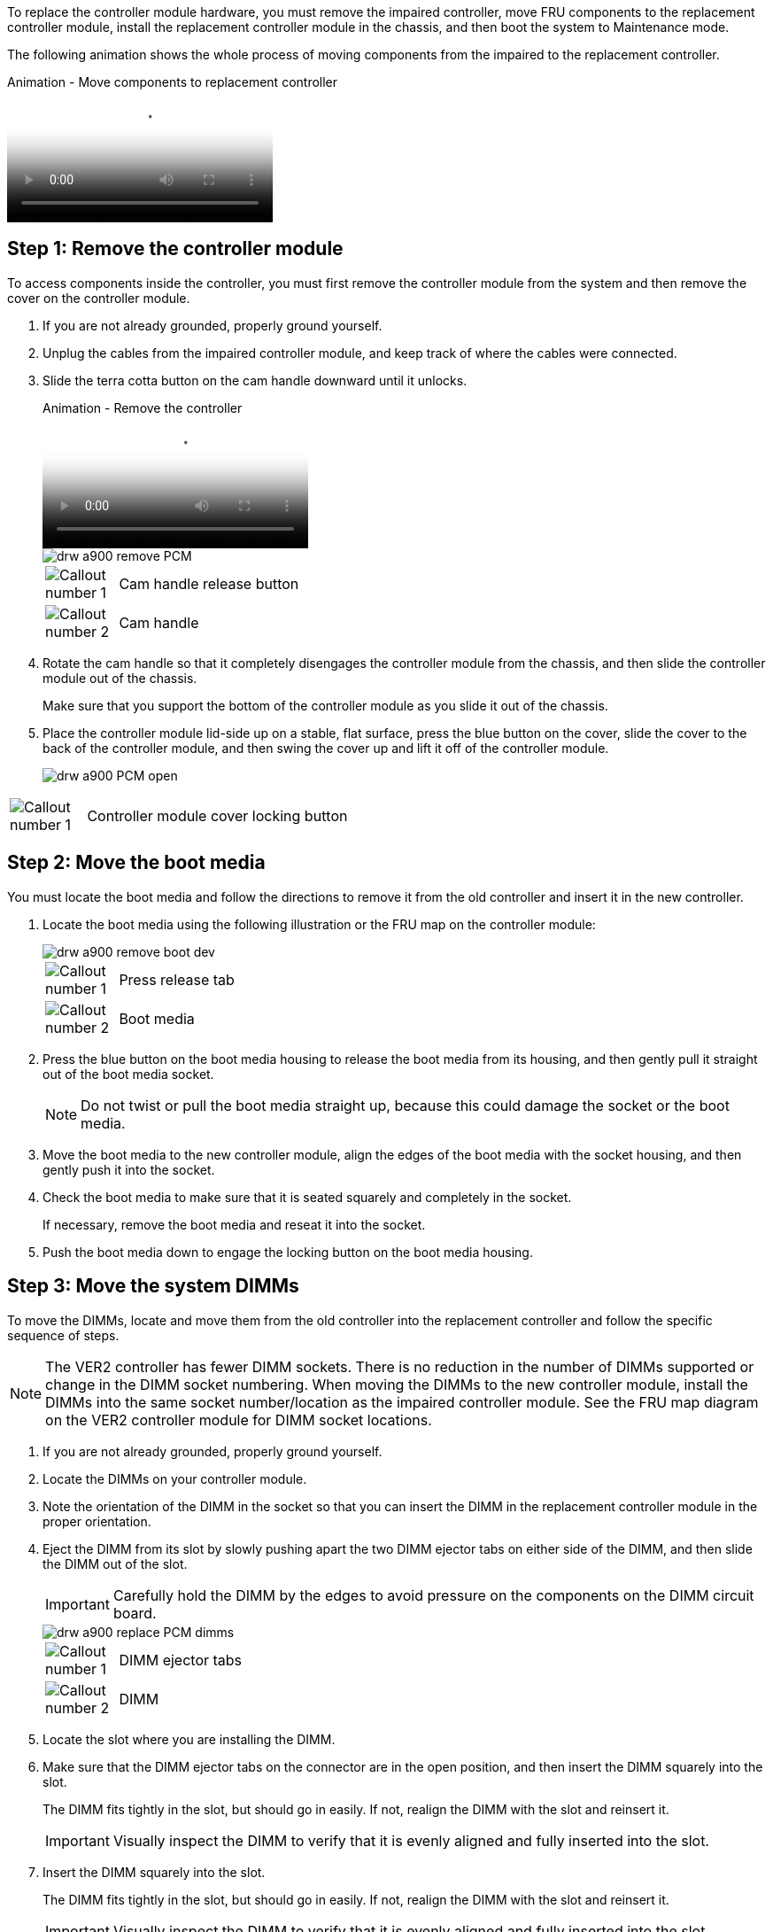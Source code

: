 To replace the controller module hardware, you must remove the impaired controller, move FRU components to the replacement controller module, install the replacement controller module in the chassis, and then boot the system to Maintenance mode.

The following animation shows the whole process of moving components from the impaired to the replacement controller.

video::30337552-b10f-4146-9bdb-adf2000df5bd[panopto, title="Animation - Move components to replacement controller"]

== Step 1: Remove the controller module

To access components inside the controller, you must first remove the controller module from the system and then remove the cover on the controller module.

. If you are not already grounded, properly ground yourself.
. Unplug the cables from the impaired controller module, and keep track of where the cables were connected.
. Slide the terra cotta button on the cam handle downward until it unlocks.

+
video::256721fd-4c2e-40b3-841a-adf2000df5fa[panopto, title="Animation - Remove the controller"]

+
image::../media/drw_a900_remove_PCM.png[]

+
[cols="10,90"]
|===
a|
image:../media/legend_icon_01.png[Callout number 1] a|
Cam handle release button
a|
image:../media/legend_icon_02.png[Callout number 2]
a|
Cam handle
|===


. Rotate the cam handle so that it completely disengages the controller module from the chassis, and then slide the controller module out of the chassis.
+
Make sure that you support the bottom of the controller module as you slide it out of the chassis.

. Place the controller module lid-side up on a stable, flat surface, press the blue button on the cover, slide the cover to the back of the controller module, and then swing the cover up and lift it off of the controller module.
+

image::../media/drw_a900_PCM_open.png[]

[cols="10,90"]
|===
a|
image:../media/legend_icon_01.png[Callout number 1] a|
Controller module cover locking button
|===

== Step 2: Move the boot media

You must locate the boot media and follow the directions to remove it from the old controller and insert it in the new controller.

. Locate the boot media using the following illustration or the FRU map on the controller module:

+

image::../media/drw_a900_remove_boot_dev.png[]
+
[cols="10,90"]
|===
a|
image:../media/legend_icon_01.png[Callout number 1] a|
Press release tab
a|
image:../media/legend_icon_02.png[Callout number 2]
a|
Boot media
|===
+

. Press the blue button on the boot media housing to release the boot media from its housing, and then gently pull it straight out of the boot media socket.
+
NOTE: Do not twist or pull the boot media straight up, because this could damage the socket or the boot media.

. Move the boot media to the new controller module, align the edges of the boot media with the socket housing, and then gently push it into the socket.
. Check the boot media to make sure that it is seated squarely and completely in the socket.
+
If necessary, remove the boot media and reseat it into the socket.

. Push the boot media down to engage the locking button on the boot media housing.

== Step 3: Move the system DIMMs

To move the DIMMs, locate and move them from the old controller into the replacement controller and follow the specific sequence of steps.

NOTE: The VER2 controller has fewer DIMM sockets. There is no reduction in the number of DIMMs supported or change in the DIMM socket numbering. When moving the DIMMs to the new controller module, install the DIMMs into the same socket number/location as the impaired controller module.  See the FRU map diagram on the VER2 controller module for DIMM socket locations.

. If you are not already grounded, properly ground yourself.
. Locate the DIMMs on your controller module.
. Note the orientation of the DIMM in the socket so that you can insert the DIMM in the replacement controller module in the proper orientation.
. Eject the DIMM from its slot by slowly pushing apart the two DIMM ejector tabs on either side of the DIMM, and then slide the DIMM out of the slot.
+
IMPORTANT: Carefully hold the DIMM by the edges to avoid pressure on the components on the DIMM circuit board.

+
image::../media/drw_a900_replace_PCM_dimms.png[]
+
[cols="10,90"]
|===
a|
image:../media/legend_icon_01.png[Callout number 1] a|
DIMM ejector tabs
a|
image:../media/legend_icon_02.png[Callout number 2]
a|
DIMM
|===

. Locate the slot where you are installing the DIMM.
. Make sure that the DIMM ejector tabs on the connector are in the open position, and then insert the DIMM squarely into the slot.
+
The DIMM fits tightly in the slot, but should go in easily. If not, realign the DIMM with the slot and reinsert it.
+
IMPORTANT: Visually inspect the DIMM to verify that it is evenly aligned and fully inserted into the slot.

. Insert the DIMM squarely into the slot.
+
The DIMM fits tightly in the slot, but should go in easily. If not, realign the DIMM with the slot and reinsert it.
+
IMPORTANT: Visually inspect the DIMM to verify that it is evenly aligned and fully inserted into the slot.

. Push carefully, but firmly, on the top edge of the DIMM until the ejector tabs snap into place over the notches at the ends of the DIMM.
. Repeat these steps for the remaining DIMMs.

== Step 4: Install the controller

After you install the components into the replacement controller module, you must install the replacement controller module into the system chassis and boot the operating system.

For HA pairs with two controller modules in the same chassis, the sequence in which you install the controller module is especially important because it attempts to reboot as soon as you completely seat it in the chassis.

NOTE: The system might update system firmware when it boots. Do not abort this process. The procedure requires you to interrupt the boot process, which you can typically do at any time after prompted to do so. However, if the system updates the system firmware when it boots, you must wait until after the update is complete before interrupting the boot process.

. If you are not already grounded, properly ground yourself.
. If you have not already done so, replace the cover on the controller module.
. Align the end of the controller module with the opening in the chassis, and then gently push the controller module halfway into the system.

+
video::099237f3-d7f2-4749-86e2-adf2000df53c[panopto, title="Animation - Install controller"]

+
image::../media/drw_a900_remove_PCM.png[]
+
[cols="10,90"]
|===
a|
image:../media/legend_icon_01.png[Callout number 1] a|
Cam handle release button
a|
image:../media/legend_icon_02.png[Callout number 2]
a|
Cam handle
|===
+
NOTE: Do not completely insert the controller module in the chassis until instructed to do so.

. Cable the management and console ports only, so that you can access the system to perform the tasks in the following sections.
+
NOTE: You will connect the rest of the cables to the controller module later in this procedure.

. Complete the reinstallation of the controller module:
 .. If you have not already done so, reinstall the cable management device.
 .. Firmly push the controller module into the chassis until it meets the midplane and is fully seated.
+
IMPORTANT: Do not use excessive force when sliding the controller module into the chassis to avoid damaging the connectors.
+
The controller module begins to boot as soon as it is fully seated in the chassis. Be prepared to interrupt the boot process.

 .. Rotate the controller module cam handle to the locked position.

 .. Interrupt the boot process by pressing `Ctrl-C` when you see Press Ctrl-C for Boot Menu.

.. Select the option to boot to LOADER.
